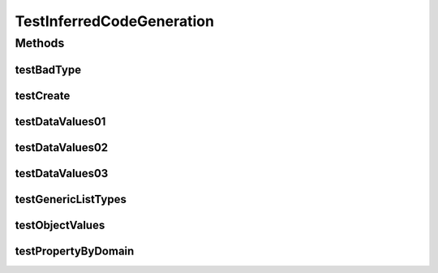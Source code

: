 .. java:import:: java.lang.reflect InvocationTargetException

.. java:import:: java.util Collection

.. java:import:: org.protege.owl.codegeneration.inferred.testSimple A1

.. java:import:: org.protege.owl.codegeneration.inferred.testSimple A2

.. java:import:: org.protege.owl.codegeneration.inferred.testSimple B1

.. java:import:: org.protege.owl.codegeneration.inferred.testSimple B2

.. java:import:: org.protege.owl.codegeneration.inferred.testSimple IriA

.. java:import:: org.protege.owl.codegeneration.inferred.testSimple IriB

.. java:import:: org.protege.owl.codegeneration.inferred.testSimple MyInferredFactory

.. java:import:: org.semanticweb.owlapi.model OWLLiteral

.. java:import:: org.semanticweb.owlapi.model OWLOntologyCreationException

.. java:import:: org.semanticweb.owlapi.vocab OWL2Datatype

.. java:import:: org.testng.annotations Test

TestInferredCodeGeneration
==========================

.. java:package:: org.protege.owl.codegeneration
   :noindex:

.. java:type:: public class TestInferredCodeGeneration

Methods
-------
testBadType
^^^^^^^^^^^

.. java:method:: @Test public void testBadType() throws Exception
   :outertype: TestInferredCodeGeneration

testCreate
^^^^^^^^^^

.. java:method:: @Test public void testCreate() throws SecurityException, NoSuchMethodException, OWLOntologyCreationException, InstantiationException, IllegalAccessException, ClassNotFoundException, IllegalArgumentException, InvocationTargetException
   :outertype: TestInferredCodeGeneration

testDataValues01
^^^^^^^^^^^^^^^^

.. java:method:: @Test public void testDataValues01() throws Exception
   :outertype: TestInferredCodeGeneration

testDataValues02
^^^^^^^^^^^^^^^^

.. java:method:: @Test public void testDataValues02() throws Exception
   :outertype: TestInferredCodeGeneration

testDataValues03
^^^^^^^^^^^^^^^^

.. java:method:: @Test public void testDataValues03() throws Exception
   :outertype: TestInferredCodeGeneration

testGenericListTypes
^^^^^^^^^^^^^^^^^^^^

.. java:method:: @Test public void testGenericListTypes() throws SecurityException, NoSuchMethodException
   :outertype: TestInferredCodeGeneration

testObjectValues
^^^^^^^^^^^^^^^^

.. java:method:: @Test public void testObjectValues() throws Exception
   :outertype: TestInferredCodeGeneration

testPropertyByDomain
^^^^^^^^^^^^^^^^^^^^

.. java:method:: @Test public void testPropertyByDomain() throws SecurityException, NoSuchMethodException
   :outertype: TestInferredCodeGeneration


